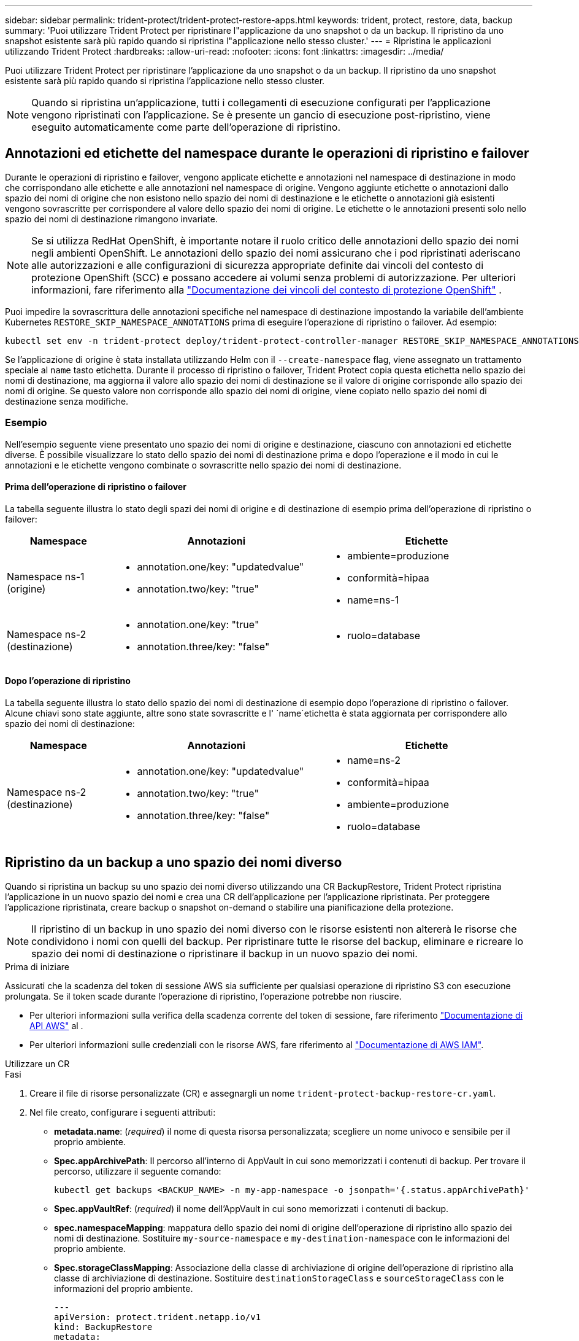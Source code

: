 ---
sidebar: sidebar 
permalink: trident-protect/trident-protect-restore-apps.html 
keywords: trident, protect, restore, data, backup 
summary: 'Puoi utilizzare Trident Protect per ripristinare l"applicazione da uno snapshot o da un backup. Il ripristino da uno snapshot esistente sarà più rapido quando si ripristina l"applicazione nello stesso cluster.' 
---
= Ripristina le applicazioni utilizzando Trident Protect
:hardbreaks:
:allow-uri-read: 
:nofooter: 
:icons: font
:linkattrs: 
:imagesdir: ../media/


[role="lead"]
Puoi utilizzare Trident Protect per ripristinare l'applicazione da uno snapshot o da un backup. Il ripristino da uno snapshot esistente sarà più rapido quando si ripristina l'applicazione nello stesso cluster.


NOTE: Quando si ripristina un'applicazione, tutti i collegamenti di esecuzione configurati per l'applicazione vengono ripristinati con l'applicazione. Se è presente un gancio di esecuzione post-ripristino, viene eseguito automaticamente come parte dell'operazione di ripristino.



== Annotazioni ed etichette del namespace durante le operazioni di ripristino e failover

Durante le operazioni di ripristino e failover, vengono applicate etichette e annotazioni nel namespace di destinazione in modo che corrispondano alle etichette e alle annotazioni nel namespace di origine. Vengono aggiunte etichette o annotazioni dallo spazio dei nomi di origine che non esistono nello spazio dei nomi di destinazione e le etichette o annotazioni già esistenti vengono sovrascritte per corrispondere al valore dello spazio dei nomi di origine. Le etichette o le annotazioni presenti solo nello spazio dei nomi di destinazione rimangono invariate.


NOTE: Se si utilizza RedHat OpenShift, è importante notare il ruolo critico delle annotazioni dello spazio dei nomi negli ambienti OpenShift. Le annotazioni dello spazio dei nomi assicurano che i pod ripristinati aderiscano alle autorizzazioni e alle configurazioni di sicurezza appropriate definite dai vincoli del contesto di protezione OpenShift (SCC) e possano accedere ai volumi senza problemi di autorizzazione. Per ulteriori informazioni, fare riferimento alla https://docs.redhat.com/en/documentation/openshift_container_platform/4.17/html/authentication_and_authorization/managing-pod-security-policies["Documentazione dei vincoli del contesto di protezione OpenShift"^] .

Puoi impedire la sovrascrittura delle annotazioni specifiche nel namespace di destinazione impostando la variabile dell'ambiente Kubernetes `RESTORE_SKIP_NAMESPACE_ANNOTATIONS` prima di eseguire l'operazione di ripristino o failover. Ad esempio:

[source, console]
----
kubectl set env -n trident-protect deploy/trident-protect-controller-manager RESTORE_SKIP_NAMESPACE_ANNOTATIONS=<annotation_key_to_skip_1>,<annotation_key_to_skip_2>
----
Se l'applicazione di origine è stata installata utilizzando Helm con il `--create-namespace` flag, viene assegnato un trattamento speciale al `name` tasto etichetta. Durante il processo di ripristino o failover, Trident Protect copia questa etichetta nello spazio dei nomi di destinazione, ma aggiorna il valore allo spazio dei nomi di destinazione se il valore di origine corrisponde allo spazio dei nomi di origine. Se questo valore non corrisponde allo spazio dei nomi di origine, viene copiato nello spazio dei nomi di destinazione senza modifiche.



=== Esempio

Nell'esempio seguente viene presentato uno spazio dei nomi di origine e destinazione, ciascuno con annotazioni ed etichette diverse. È possibile visualizzare lo stato dello spazio dei nomi di destinazione prima e dopo l'operazione e il modo in cui le annotazioni e le etichette vengono combinate o sovrascritte nello spazio dei nomi di destinazione.



==== Prima dell'operazione di ripristino o failover

La tabella seguente illustra lo stato degli spazi dei nomi di origine e di destinazione di esempio prima dell'operazione di ripristino o failover:

[cols="1,2a,2a"]
|===
| Namespace | Annotazioni | Etichette 


| Namespace ns-1 (origine)  a| 
* annotation.one/key: "updatedvalue"
* annotation.two/key: "true"

 a| 
* ambiente=produzione
* conformità=hipaa
* name=ns-1




| Namespace ns-2 (destinazione)  a| 
* annotation.one/key: "true"
* annotation.three/key: "false"

 a| 
* ruolo=database


|===


==== Dopo l'operazione di ripristino

La tabella seguente illustra lo stato dello spazio dei nomi di destinazione di esempio dopo l'operazione di ripristino o failover. Alcune chiavi sono state aggiunte, altre sono state sovrascritte e l' `name`etichetta è stata aggiornata per corrispondere allo spazio dei nomi di destinazione:

[cols="1,2a,2a"]
|===
| Namespace | Annotazioni | Etichette 


| Namespace ns-2 (destinazione)  a| 
* annotation.one/key: "updatedvalue"
* annotation.two/key: "true"
* annotation.three/key: "false"

 a| 
* name=ns-2
* conformità=hipaa
* ambiente=produzione
* ruolo=database


|===


== Ripristino da un backup a uno spazio dei nomi diverso

Quando si ripristina un backup su uno spazio dei nomi diverso utilizzando una CR BackupRestore, Trident Protect ripristina l'applicazione in un nuovo spazio dei nomi e crea una CR dell'applicazione per l'applicazione ripristinata. Per proteggere l'applicazione ripristinata, creare backup o snapshot on-demand o stabilire una pianificazione della protezione.


NOTE: Il ripristino di un backup in uno spazio dei nomi diverso con le risorse esistenti non altererà le risorse che condividono i nomi con quelli del backup. Per ripristinare tutte le risorse del backup, eliminare e ricreare lo spazio dei nomi di destinazione o ripristinare il backup in un nuovo spazio dei nomi.

.Prima di iniziare
Assicurati che la scadenza del token di sessione AWS sia sufficiente per qualsiasi operazione di ripristino S3 con esecuzione prolungata. Se il token scade durante l'operazione di ripristino, l'operazione potrebbe non riuscire.

* Per ulteriori informazioni sulla verifica della scadenza corrente del token di sessione, fare riferimento https://docs.aws.amazon.com/STS/latest/APIReference/API_GetSessionToken.html["Documentazione di API AWS"^] al .
* Per ulteriori informazioni sulle credenziali con le risorse AWS, fare riferimento al https://docs.aws.amazon.com/IAM/latest/UserGuide/id_credentials_temp_use-resources.html["Documentazione di AWS IAM"^].


[role="tabbed-block"]
====
.Utilizzare un CR
--
.Fasi
. Creare il file di risorse personalizzate (CR) e assegnargli un nome `trident-protect-backup-restore-cr.yaml`.
. Nel file creato, configurare i seguenti attributi:
+
** *metadata.name*: (_required_) il nome di questa risorsa personalizzata; scegliere un nome univoco e sensibile per il proprio ambiente.
** *Spec.appArchivePath*: Il percorso all'interno di AppVault in cui sono memorizzati i contenuti di backup. Per trovare il percorso, utilizzare il seguente comando:
+
[source, console]
----
kubectl get backups <BACKUP_NAME> -n my-app-namespace -o jsonpath='{.status.appArchivePath}'
----
** *Spec.appVaultRef*: (_required_) il nome dell'AppVault in cui sono memorizzati i contenuti di backup.
** *spec.namespaceMapping*: mappatura dello spazio dei nomi di origine dell'operazione di ripristino allo spazio dei nomi di destinazione. Sostituire `my-source-namespace` e `my-destination-namespace` con le informazioni del proprio ambiente.
** *Spec.storageClassMapping*: Associazione della classe di archiviazione di origine dell'operazione di ripristino alla classe di archiviazione di destinazione. Sostituire `destinationStorageClass` e `sourceStorageClass` con le informazioni del proprio ambiente.
+
[source, yaml]
----
---
apiVersion: protect.trident.netapp.io/v1
kind: BackupRestore
metadata:
  name: my-cr-name
  namespace: my-destination-namespace
spec:
  appArchivePath: my-backup-path
  appVaultRef: appvault-name
  namespaceMapping: [{"source": "my-source-namespace", "destination": "my-destination-namespace"}]
  storageClassMapping:
    destination: "${destinationStorageClass}"
    source: "${sourceStorageClass}"
----


. (_Optional_) se è necessario selezionare solo determinate risorse dell'applicazione da ripristinare, aggiungere un filtro che includa o escluda risorse contrassegnate con determinate etichette:
+

NOTE: Trident Protect seleziona automaticamente alcune risorse a causa del loro rapporto con risorse selezionate. Ad esempio, se si seleziona una risorsa della richiesta di volume persistente con un pod associato, Trident Protect ripristina anche il pod associato.

+
** *ResourceFilter.resourceSelectionCriteria*: (Necessario per il filtraggio) utilizzare `Include` o includere o `Exclude` escludere una risorsa definita in resourceMatchers. Aggiungere i seguenti parametri resourceMatcher per definire le risorse da includere o escludere:
+
*** *ResourceFilter.resourceMatchers*: Una matrice di oggetti resourceMatcher. Se si definiscono più elementi in questa matrice, questi corrispondono come un'operazione OR e i campi all'interno di ogni elemento (gruppo, tipo, versione) corrispondono come un'operazione AND.
+
**** *ResourceMatchers[].group*: (_Optional_) Gruppo della risorsa da filtrare.
**** *ResourceMatchers[].Kind*: (_Optional_) tipo di risorsa da filtrare.
**** *ResourceMatchers[].version*: (_Optional_) versione della risorsa da filtrare.
**** *ResourceMatchers[].names*: (_Optional_) nomi nel campo Kubernetes metadata.name della risorsa da filtrare.
**** *ResourceMatchers[].namespaces*: (_Optional_) Namespaces nel campo Kubernetes metadata.name della risorsa da filtrare.
**** *ResourceMatchers[].labelSelectors*: (_Optional_) stringa del selettore di etichette nel campo Kubernetes metadata.name della risorsa come definito nella https://kubernetes.io/docs/concepts/overview/working-with-objects/labels/#label-selectors["Documentazione Kubernetes"^] . Ad esempio: `"trident.netapp.io/os=linux"`.
+
Ad esempio:

+
[source, yaml]
----
spec:
  resourceFilter:
    resourceSelectionCriteria: "Include"
    resourceMatchers:
      - group: my-resource-group-1
        kind: my-resource-kind-1
        version: my-resource-version-1
        names: ["my-resource-names"]
        namespaces: ["my-resource-namespaces"]
        labelSelectors: ["trident.netapp.io/os=linux"]
      - group: my-resource-group-2
        kind: my-resource-kind-2
        version: my-resource-version-2
        names: ["my-resource-names"]
        namespaces: ["my-resource-namespaces"]
        labelSelectors: ["trident.netapp.io/os=linux"]
----






. Dopo aver popolato il `trident-protect-backup-restore-cr.yaml` file con i valori corretti, applicare la CR:
+
[source, console]
----
kubectl apply -f trident-protect-backup-restore-cr.yaml
----


--
.Utilizzare la CLI
--
.Fasi
. Ripristinare il backup su uno spazio dei nomi diverso, sostituendo i valori tra parentesi con le informazioni provenienti dall'ambiente. L' `namespace-mapping`argomento utilizza spazi dei nomi separati da due punti per mappare gli spazi dei nomi di origine agli spazi dei nomi di destinazione corretti nel formato `source1:dest1,source2:dest2`. Ad esempio:
+
[source, console]
----
tridentctl-protect create backuprestore <my_restore_name> --backup <backup_namespace>/<backup_to_restore> --namespace-mapping <source_to_destination_namespace_mapping> -n <application_namespace>
----


--
====


== Eseguire il ripristino da un backup nello spazio dei nomi originale

È possibile ripristinare un backup nello spazio dei nomi originale in qualsiasi momento.

.Prima di iniziare
Assicurati che la scadenza del token di sessione AWS sia sufficiente per qualsiasi operazione di ripristino S3 con esecuzione prolungata. Se il token scade durante l'operazione di ripristino, l'operazione potrebbe non riuscire.

* Per ulteriori informazioni sulla verifica della scadenza corrente del token di sessione, fare riferimento https://docs.aws.amazon.com/STS/latest/APIReference/API_GetSessionToken.html["Documentazione di API AWS"^] al .
* Per ulteriori informazioni sulle credenziali con le risorse AWS, fare riferimento al https://docs.aws.amazon.com/IAM/latest/UserGuide/id_credentials_temp_use-resources.html["Documentazione di AWS IAM"^].


[role="tabbed-block"]
====
.Utilizzare un CR
--
.Fasi
. Creare il file di risorse personalizzate (CR) e assegnargli un nome `trident-protect-backup-ipr-cr.yaml`.
. Nel file creato, configurare i seguenti attributi:
+
** *metadata.name*: (_required_) il nome di questa risorsa personalizzata; scegliere un nome univoco e sensibile per il proprio ambiente.
** *Spec.appArchivePath*: Il percorso all'interno di AppVault in cui sono memorizzati i contenuti di backup. Per trovare il percorso, utilizzare il seguente comando:
+
[source, console]
----
kubectl get backups <BACKUP_NAME> -n my-app-namespace -o jsonpath='{.status.appArchivePath}'
----
** *Spec.appVaultRef*: (_required_) il nome dell'AppVault in cui sono memorizzati i contenuti di backup.
+
Ad esempio:

+
[source, yaml]
----
---
apiVersion: protect.trident.netapp.io/v1
kind: BackupInplaceRestore
metadata:
  name: my-cr-name
  namespace: my-app-namespace
spec:
  appArchivePath: my-backup-path
  appVaultRef: appvault-name
----


. (_Optional_) se è necessario selezionare solo determinate risorse dell'applicazione da ripristinare, aggiungere un filtro che includa o escluda risorse contrassegnate con determinate etichette:
+

NOTE: Trident Protect seleziona automaticamente alcune risorse a causa del loro rapporto con risorse selezionate. Ad esempio, se si seleziona una risorsa della richiesta di volume persistente con un pod associato, Trident Protect ripristina anche il pod associato.

+
** *ResourceFilter.resourceSelectionCriteria*: (Necessario per il filtraggio) utilizzare `Include` o includere o `Exclude` escludere una risorsa definita in resourceMatchers. Aggiungere i seguenti parametri resourceMatcher per definire le risorse da includere o escludere:
+
*** *ResourceFilter.resourceMatchers*: Una matrice di oggetti resourceMatcher. Se si definiscono più elementi in questa matrice, questi corrispondono come un'operazione OR e i campi all'interno di ogni elemento (gruppo, tipo, versione) corrispondono come un'operazione AND.
+
**** *ResourceMatchers[].group*: (_Optional_) Gruppo della risorsa da filtrare.
**** *ResourceMatchers[].Kind*: (_Optional_) tipo di risorsa da filtrare.
**** *ResourceMatchers[].version*: (_Optional_) versione della risorsa da filtrare.
**** *ResourceMatchers[].names*: (_Optional_) nomi nel campo Kubernetes metadata.name della risorsa da filtrare.
**** *ResourceMatchers[].namespaces*: (_Optional_) Namespaces nel campo Kubernetes metadata.name della risorsa da filtrare.
**** *ResourceMatchers[].labelSelectors*: (_Optional_) stringa del selettore di etichette nel campo Kubernetes metadata.name della risorsa come definito nella https://kubernetes.io/docs/concepts/overview/working-with-objects/labels/#label-selectors["Documentazione Kubernetes"^] . Ad esempio: `"trident.netapp.io/os=linux"`.
+
Ad esempio:

+
[source, yaml]
----
spec:
  resourceFilter:
    resourceSelectionCriteria: "Include"
    resourceMatchers:
      - group: my-resource-group-1
        kind: my-resource-kind-1
        version: my-resource-version-1
        names: ["my-resource-names"]
        namespaces: ["my-resource-namespaces"]
        labelSelectors: ["trident.netapp.io/os=linux"]
      - group: my-resource-group-2
        kind: my-resource-kind-2
        version: my-resource-version-2
        names: ["my-resource-names"]
        namespaces: ["my-resource-namespaces"]
        labelSelectors: ["trident.netapp.io/os=linux"]
----






. Dopo aver popolato il `trident-protect-backup-ipr-cr.yaml` file con i valori corretti, applicare la CR:
+
[source, console]
----
kubectl apply -f trident-protect-backup-ipr-cr.yaml
----


--
.Utilizzare la CLI
--
.Fasi
. Ripristinare il backup nello spazio dei nomi originale, sostituendo i valori tra parentesi con le informazioni provenienti dall'ambiente. L' `backup`argomento utilizza uno spazio dei nomi e un nome di backup nel formato `<namespace>/<name>`. Ad esempio:
+
[source, console]
----
tridentctl-protect create backupinplacerestore <my_restore_name> --backup <namespace/backup_to_restore> -n <application_namespace>
----


--
====


== Ripristino da un backup a un cluster diverso

In caso di problemi con il cluster originale, è possibile ripristinare un backup su un cluster diverso.

.Prima di iniziare
Assicurarsi che siano soddisfatti i seguenti prerequisiti:

* Nel cluster di destinazione è installato Trident Protect.
* Il cluster di destinazione ha accesso al percorso bucket dello stesso AppVault del cluster di origine, dove è memorizzato il backup.
* Assicurati che la scadenza del token di sessione AWS sia sufficiente per qualsiasi operazione di ripristino con esecuzione prolungata. Se il token scade durante l'operazione di ripristino, l'operazione potrebbe non riuscire.
+
** Per ulteriori informazioni sulla verifica della scadenza corrente del token di sessione, fare riferimento https://docs.aws.amazon.com/STS/latest/APIReference/API_GetSessionToken.html["Documentazione di API AWS"^] al .
** Per ulteriori informazioni sulle credenziali con le risorse AWS, fare riferimento al https://docs.aws.amazon.com/IAM/latest/UserGuide/id_credentials_temp_use-resources.html["Documentazione AWS"^].




.Fasi
. Verificare la disponibilità di AppVault CR sul cluster di destinazione utilizzando il plug-in Trident Protect CLI:
+
[source, console]
----
tridentctl-protect get appvault --context <destination_cluster_name>
----
+

NOTE: Verificare che lo spazio dei nomi destinato al ripristino dell'applicazione esista nel cluster di destinazione.

. Visualizzare il contenuto di backup dell'AppVault disponibile dal cluster di destinazione:
+
[source, console]
----
tridentctl-protect get appvaultcontent <appvault_name> --show-resources backup --show-paths --context <destination_cluster_name>
----
+
L'esecuzione di questo comando visualizza i backup disponibili in AppVault, inclusi i relativi cluster di origine, i nomi delle applicazioni corrispondenti, i timestamp e i percorsi di archivio.

+
*Esempio di output:*

+
[listing]
----
+-------------+-----------+--------+-----------------+--------------------------+-------------+
|   CLUSTER   |    APP    |  TYPE  |      NAME       |        TIMESTAMP         |    PATH     |
+-------------+-----------+--------+-----------------+--------------------------+-------------+
| production1 | wordpress | backup | wordpress-bkup-1| 2024-10-30 08:37:40 (UTC)| backuppath1 |
| production1 | wordpress | backup | wordpress-bkup-2| 2024-10-30 08:37:40 (UTC)| backuppath2 |
+-------------+-----------+--------+-----------------+--------------------------+-------------+
----
. Ripristinare l'applicazione nel cluster di destinazione utilizzando il nome AppVault e il percorso di archiviazione:


[role="tabbed-block"]
====
.Utilizzare un CR
--
. Creare il file di risorse personalizzate (CR) e assegnargli un nome `trident-protect-backup-restore-cr.yaml`.
. Nel file creato, configurare i seguenti attributi:
+
** *metadata.name*: (_required_) il nome di questa risorsa personalizzata; scegliere un nome univoco e sensibile per il proprio ambiente.
** *Spec.appVaultRef*: (_required_) il nome dell'AppVault in cui sono memorizzati i contenuti di backup.
** *Spec.appArchivePath*: Il percorso all'interno di AppVault in cui sono memorizzati i contenuti di backup. Per trovare il percorso, utilizzare il seguente comando:
+
[source, console]
----
kubectl get backups <BACKUP_NAME> -n my-app-namespace -o jsonpath='{.status.appArchivePath}'
----
+

NOTE: Se BackupRestore CR non è disponibile, è possibile utilizzare il comando menzionato al passaggio 2 per visualizzare il contenuto del backup.

** *spec.namespaceMapping*: mappatura dello spazio dei nomi di origine dell'operazione di ripristino allo spazio dei nomi di destinazione. Sostituire `my-source-namespace` e `my-destination-namespace` con le informazioni del proprio ambiente.
+
Ad esempio:

+
[source, yaml]
----
apiVersion: protect.trident.netapp.io/v1
kind: BackupRestore
metadata:
  name: my-cr-name
  namespace: my-destination-namespace
spec:
  appVaultRef: appvault-name
  appArchivePath: my-backup-path
  namespaceMapping: [{"source": "my-source-namespace", "destination": "my-destination-namespace"}]
----


. Dopo aver popolato il `trident-protect-backup-restore-cr.yaml` file con i valori corretti, applicare la CR:
+
[source, console]
----
kubectl apply -f trident-protect-backup-restore-cr.yaml
----


--
.Utilizzare la CLI
--
. Utilizzare il seguente comando per ripristinare l'applicazione, sostituendo i valori tra parentesi con le informazioni dell'ambiente. L'argomento namespace-mapping utilizza spazi dei nomi separati da due punti per mappare gli spazi dei nomi di origine agli spazi dei nomi di destinazione corretti nel formato source1:dest1,source2:dest2. Ad esempio:
+
[source, console]
----
tridentctl-protect create backuprestore <restore_name> --namespace-mapping <source_to_destination_namespace_mapping> --appvault <appvault_name> --path <backup_path> -n <application_namespace> --context <destination_cluster_name>
----


--
====


== Ripristino da uno snapshot a uno spazio dei nomi diverso

È possibile ripristinare i dati da uno snapshot utilizzando un file di risorse personalizzato (CR) in uno spazio dei nomi diverso o nello spazio dei nomi di origine originale. Quando si ripristina uno snapshot in uno spazio dei nomi diverso utilizzando una CR SnapshotRestore, Trident Protect ripristina l'applicazione in un nuovo spazio dei nomi e crea una CR dell'applicazione per l'applicazione ripristinata. Per proteggere l'applicazione ripristinata, creare backup o snapshot on-demand o stabilire una pianificazione della protezione.

.Prima di iniziare
Assicurati che la scadenza del token di sessione AWS sia sufficiente per qualsiasi operazione di ripristino S3 con esecuzione prolungata. Se il token scade durante l'operazione di ripristino, l'operazione potrebbe non riuscire.

* Per ulteriori informazioni sulla verifica della scadenza corrente del token di sessione, fare riferimento https://docs.aws.amazon.com/STS/latest/APIReference/API_GetSessionToken.html["Documentazione di API AWS"^] al .
* Per ulteriori informazioni sulle credenziali con le risorse AWS, fare riferimento al https://docs.aws.amazon.com/IAM/latest/UserGuide/id_credentials_temp_use-resources.html["Documentazione di AWS IAM"^].


[role="tabbed-block"]
====
.Utilizzare un CR
--
.Fasi
. Creare il file di risorse personalizzate (CR) e assegnargli un nome `trident-protect-snapshot-restore-cr.yaml`.
. Nel file creato, configurare i seguenti attributi:
+
** *metadata.name*: (_required_) il nome di questa risorsa personalizzata; scegliere un nome univoco e sensibile per il proprio ambiente.
** *Spec.appVaultRef*: (_required_) il nome dell'AppVault in cui sono memorizzati i contenuti dello snapshot.
** *Spec.appArchivePath*: Il percorso all'interno di AppVault in cui sono memorizzati i contenuti dello snapshot. Per trovare il percorso, utilizzare il seguente comando:
+
[source, console]
----
kubectl get snapshots <SNAPHOT_NAME> -n my-app-namespace -o jsonpath='{.status.appArchivePath}'
----
** *spec.namespaceMapping*: mappatura dello spazio dei nomi di origine dell'operazione di ripristino allo spazio dei nomi di destinazione. Sostituire `my-source-namespace` e `my-destination-namespace` con le informazioni del proprio ambiente.
** *Spec.storageClassMapping*: Associazione della classe di archiviazione di origine dell'operazione di ripristino alla classe di archiviazione di destinazione. Sostituire `destinationStorageClass` e `sourceStorageClass` con le informazioni del proprio ambiente.
+
[source, yaml]
----
---
apiVersion: protect.trident.netapp.io/v1
kind: SnapshotRestore
metadata:
  name: my-cr-name
  namespace: my-app-namespace
spec:
  appVaultRef: appvault-name
  appArchivePath: my-snapshot-path
  namespaceMapping: [{"source": "my-source-namespace", "destination": "my-destination-namespace"}]
  storageClassMapping:
    destination: "${destinationStorageClass}"
    source: "${sourceStorageClass}"
----


. (_Optional_) se è necessario selezionare solo determinate risorse dell'applicazione da ripristinare, aggiungere un filtro che includa o escluda risorse contrassegnate con determinate etichette:
+

NOTE: Trident Protect seleziona automaticamente alcune risorse a causa del loro rapporto con risorse selezionate. Ad esempio, se si seleziona una risorsa della richiesta di volume persistente con un pod associato, Trident Protect ripristina anche il pod associato.

+
** *ResourceFilter.resourceSelectionCriteria*: (Necessario per il filtraggio) utilizzare `Include` o includere o `Exclude` escludere una risorsa definita in resourceMatchers. Aggiungere i seguenti parametri resourceMatcher per definire le risorse da includere o escludere:
+
*** *ResourceFilter.resourceMatchers*: Una matrice di oggetti resourceMatcher. Se si definiscono più elementi in questa matrice, questi corrispondono come un'operazione OR e i campi all'interno di ogni elemento (gruppo, tipo, versione) corrispondono come un'operazione AND.
+
**** *ResourceMatchers[].group*: (_Optional_) Gruppo della risorsa da filtrare.
**** *ResourceMatchers[].Kind*: (_Optional_) tipo di risorsa da filtrare.
**** *ResourceMatchers[].version*: (_Optional_) versione della risorsa da filtrare.
**** *ResourceMatchers[].names*: (_Optional_) nomi nel campo Kubernetes metadata.name della risorsa da filtrare.
**** *ResourceMatchers[].namespaces*: (_Optional_) Namespaces nel campo Kubernetes metadata.name della risorsa da filtrare.
**** *ResourceMatchers[].labelSelectors*: (_Optional_) stringa del selettore di etichette nel campo Kubernetes metadata.name della risorsa come definito nella https://kubernetes.io/docs/concepts/overview/working-with-objects/labels/#label-selectors["Documentazione Kubernetes"^] . Ad esempio: `"trident.netapp.io/os=linux"`.
+
Ad esempio:

+
[source, yaml]
----
spec:
  resourceFilter:
    resourceSelectionCriteria: "Include"
    resourceMatchers:
      - group: my-resource-group-1
        kind: my-resource-kind-1
        version: my-resource-version-1
        names: ["my-resource-names"]
        namespaces: ["my-resource-namespaces"]
        labelSelectors: ["trident.netapp.io/os=linux"]
      - group: my-resource-group-2
        kind: my-resource-kind-2
        version: my-resource-version-2
        names: ["my-resource-names"]
        namespaces: ["my-resource-namespaces"]
        labelSelectors: ["trident.netapp.io/os=linux"]
----






. Dopo aver popolato il `trident-protect-snapshot-restore-cr.yaml` file con i valori corretti, applicare la CR:
+
[source, console]
----
kubectl apply -f trident-protect-snapshot-restore-cr.yaml
----


--
.Utilizzare la CLI
--
.Fasi
. Ripristinare lo snapshot in uno spazio dei nomi diverso, sostituendo i valori tra parentesi con le informazioni provenienti dall'ambiente.
+
** L' `snapshot`argomento utilizza uno spazio dei nomi e un nome snapshot nel formato `<namespace>/<name>`.
** L' `namespace-mapping`argomento utilizza spazi dei nomi separati da due punti per mappare gli spazi dei nomi di origine agli spazi dei nomi di destinazione corretti nel formato `source1:dest1,source2:dest2`.
+
Ad esempio:

+
[source, console]
----
tridentctl-protect create snapshotrestore <my_restore_name> --snapshot <namespace/snapshot_to_restore> --namespace-mapping <source_to_destination_namespace_mapping> -n <application_namespace>
----




--
====


== Ripristinare da uno snapshot allo spazio dei nomi originale

È possibile ripristinare uno snapshot nello spazio dei nomi originale in qualsiasi momento.

.Prima di iniziare
Assicurati che la scadenza del token di sessione AWS sia sufficiente per qualsiasi operazione di ripristino S3 con esecuzione prolungata. Se il token scade durante l'operazione di ripristino, l'operazione potrebbe non riuscire.

* Per ulteriori informazioni sulla verifica della scadenza corrente del token di sessione, fare riferimento https://docs.aws.amazon.com/STS/latest/APIReference/API_GetSessionToken.html["Documentazione di API AWS"^] al .
* Per ulteriori informazioni sulle credenziali con le risorse AWS, fare riferimento al https://docs.aws.amazon.com/IAM/latest/UserGuide/id_credentials_temp_use-resources.html["Documentazione di AWS IAM"^].


[role="tabbed-block"]
====
.Utilizzare un CR
--
.Fasi
. Creare il file di risorse personalizzate (CR) e assegnargli un nome `trident-protect-snapshot-ipr-cr.yaml`.
. Nel file creato, configurare i seguenti attributi:
+
** *metadata.name*: (_required_) il nome di questa risorsa personalizzata; scegliere un nome univoco e sensibile per il proprio ambiente.
** *Spec.appVaultRef*: (_required_) il nome dell'AppVault in cui sono memorizzati i contenuti dello snapshot.
** *Spec.appArchivePath*: Il percorso all'interno di AppVault in cui sono memorizzati i contenuti dello snapshot. Per trovare il percorso, utilizzare il seguente comando:
+
[source, console]
----
kubectl get snapshots <SNAPSHOT_NAME> -n my-app-namespace -o jsonpath='{.status.appArchivePath}'
----
+
[source, yaml]
----
---
apiVersion: protect.trident.netapp.io/v1
kind: SnapshotInplaceRestore
metadata:
  name: my-cr-name
  namespace: my-app-namespace
spec:
  appVaultRef: appvault-name
    appArchivePath: my-snapshot-path
----


. (_Optional_) se è necessario selezionare solo determinate risorse dell'applicazione da ripristinare, aggiungere un filtro che includa o escluda risorse contrassegnate con determinate etichette:
+

NOTE: Trident Protect seleziona automaticamente alcune risorse a causa del loro rapporto con risorse selezionate. Ad esempio, se si seleziona una risorsa della richiesta di volume persistente con un pod associato, Trident Protect ripristina anche il pod associato.

+
** *ResourceFilter.resourceSelectionCriteria*: (Necessario per il filtraggio) utilizzare `Include` o includere o `Exclude` escludere una risorsa definita in resourceMatchers. Aggiungere i seguenti parametri resourceMatcher per definire le risorse da includere o escludere:
+
*** *ResourceFilter.resourceMatchers*: Una matrice di oggetti resourceMatcher. Se si definiscono più elementi in questa matrice, questi corrispondono come un'operazione OR e i campi all'interno di ogni elemento (gruppo, tipo, versione) corrispondono come un'operazione AND.
+
**** *ResourceMatchers[].group*: (_Optional_) Gruppo della risorsa da filtrare.
**** *ResourceMatchers[].Kind*: (_Optional_) tipo di risorsa da filtrare.
**** *ResourceMatchers[].version*: (_Optional_) versione della risorsa da filtrare.
**** *ResourceMatchers[].names*: (_Optional_) nomi nel campo Kubernetes metadata.name della risorsa da filtrare.
**** *ResourceMatchers[].namespaces*: (_Optional_) Namespaces nel campo Kubernetes metadata.name della risorsa da filtrare.
**** *ResourceMatchers[].labelSelectors*: (_Optional_) stringa del selettore di etichette nel campo Kubernetes metadata.name della risorsa come definito nella https://kubernetes.io/docs/concepts/overview/working-with-objects/labels/#label-selectors["Documentazione Kubernetes"^] . Ad esempio: `"trident.netapp.io/os=linux"`.
+
Ad esempio:

+
[source, yaml]
----
spec:
  resourceFilter:
    resourceSelectionCriteria: "Include"
    resourceMatchers:
      - group: my-resource-group-1
        kind: my-resource-kind-1
        version: my-resource-version-1
        names: ["my-resource-names"]
        namespaces: ["my-resource-namespaces"]
        labelSelectors: ["trident.netapp.io/os=linux"]
      - group: my-resource-group-2
        kind: my-resource-kind-2
        version: my-resource-version-2
        names: ["my-resource-names"]
        namespaces: ["my-resource-namespaces"]
        labelSelectors: ["trident.netapp.io/os=linux"]
----






. Dopo aver popolato il `trident-protect-snapshot-ipr-cr.yaml` file con i valori corretti, applicare la CR:
+
[source, console]
----
kubectl apply -f trident-protect-snapshot-ipr-cr.yaml
----


--
.Utilizzare la CLI
--
.Fasi
. Ripristinare lo snapshot nello spazio dei nomi originale, sostituendo i valori tra parentesi con le informazioni provenienti dall'ambiente. Ad esempio:
+
[source, console]
----
tridentctl-protect create snapshotinplacerestore <my_restore_name> --snapshot <snapshot_to_restore> -n <application_namespace>
----


--
====


== Controllare lo stato di un'operazione di ripristino

È possibile utilizzare la riga di comando per verificare lo stato di un'operazione di ripristino in corso, completata o non riuscita.

.Fasi
. Utilizzare il seguente comando per recuperare lo stato dell'operazione di ripristino, sostituendo i valori nei brackes con le informazioni dall'ambiente in uso:
+
[source, console]
----
kubectl get backuprestore -n <namespace_name> <my_restore_cr_name> -o jsonpath='{.status}'
----


